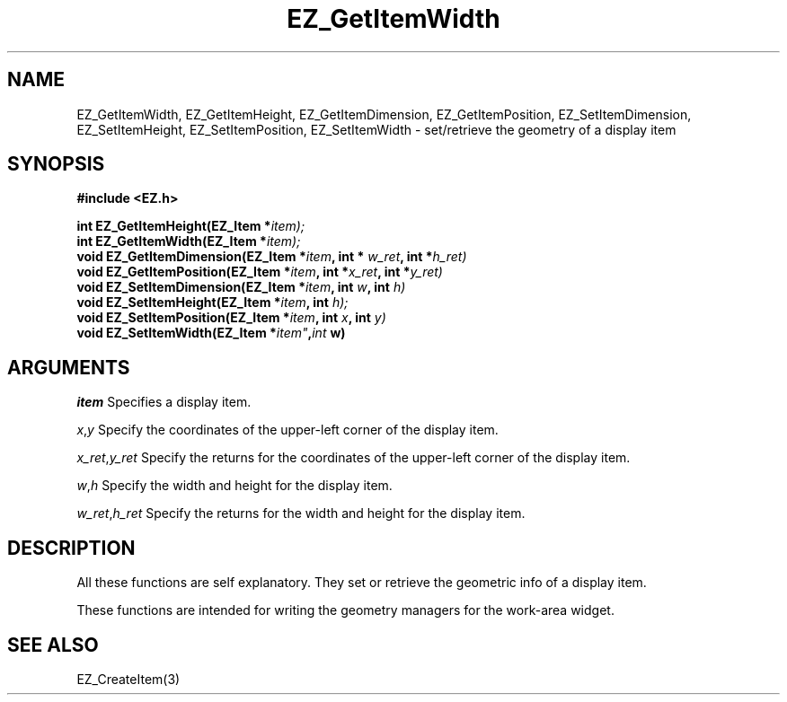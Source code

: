 '\"
'\" Copyright (c) 1997 Maorong Zou
'\" 
.TH EZ_GetItemWidth 3 "" EZWGL "EZWGL Functions"
.BS
.SH NAME
EZ_GetItemWidth, EZ_GetItemHeight, EZ_GetItemDimension,
EZ_GetItemPosition, EZ_SetItemDimension, EZ_SetItemHeight,
EZ_SetItemPosition, EZ_SetItemWidth 
\- set/retrieve the geometry of a display item

.SH SYNOPSIS
.nf
.B #include <EZ.h>
.sp
.BI "int  EZ_GetItemHeight(EZ_Item *" item);
.BI "int  EZ_GetItemWidth(EZ_Item *" item);
.BI "void EZ_GetItemDimension(EZ_Item *" item ", int * "w_ret ", int *" h_ret)
.BI "void EZ_GetItemPosition(EZ_Item *" item ", int *" x_ret ", int *" y_ret)
.BI "void EZ_SetItemDimension(EZ_Item *" item ", int " w ", int " h)
.BI "void EZ_SetItemHeight(EZ_Item *" item ", int " h);
.BI "void EZ_SetItemPosition(EZ_Item *" item ", int "x ", int "y)
.BI "void EZ_SetItemWidth(EZ_Item *" item" , int " w)


.SH ARGUMENTS
\fIitem\fR  Specifies a display item.
.sp
\fIx\fR,\fIy\fR Specify the coordinates of the upper-left corner of
the display item.
.sp
\fIx_ret\fR,\fIy_ret\fR Specify the returns for the coordinates of 
the upper-left corner of the display item.
.sp
\fIw\fR,\fIh\fR Specify the width and height for the display item.
.sp
\fIw_ret\fR,\fIh_ret\fR Specify the returns for the width and height
for the display item.

.SH DESCRIPTION
.PP
All these functions are self explanatory. They set or retrieve the
geometric info of a display item. 
.PP
These functions are intended for writing the geometry managers for
the work-area widget. 

.SH "SEE ALSO"
EZ_CreateItem(3)
.br

